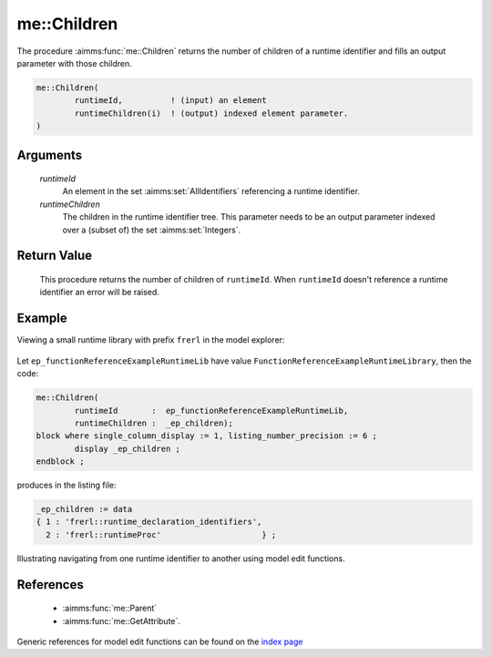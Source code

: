 .. aimms:function:: me::Children(runtimeId, runtimeChildren)

.. _me::Children:

me::Children
============

The procedure :aimms:func:`me::Children` returns the number of children of a
runtime identifier and fills an output parameter with those children.

.. code-block:: aimms

    me::Children(
            runtimeId,          ! (input) an element
            runtimeChildren(i)  ! (output) indexed element parameter.
    )

Arguments
---------

    *runtimeId*
        An element in the set :aimms:set:`AllIdentifiers` referencing a runtime identifier.

    *runtimeChildren*
        The children in the runtime identifier tree. This parameter needs to be
        an output parameter indexed over a (subset of) the set :aimms:set:`Integers`.

Return Value
------------

    This procedure returns the number of children of ``runtimeId``. When
    ``runtimeId`` doesn't reference a runtime identifier an error will be
    raised.


Example
-------

Viewing a small runtime library with prefix ``frerl`` in the model explorer:

.. figure:: images/runtimelib-setup.png
    :align: center

Let ``ep_functionReferenceExampleRuntimeLib`` have value ``FunctionReferenceExampleRuntimeLibrary``, 
then the code:

.. code-block:: aimms

	me::Children(
		runtimeId       :  ep_functionReferenceExampleRuntimeLib, 
		runtimeChildren :  _ep_children);
	block where single_column_display := 1, listing_number_precision := 6 ;
		display _ep_children ;
	endblock ;

produces in the listing file:

.. code-block:: aimms

    _ep_children := data 
    { 1 : 'frerl::runtime_declaration_identifiers',
      2 : 'frerl::runtimeProc'                     } ;

Illustrating navigating from one runtime identifier to another using model edit functions.

References
-----------

    *   :aimms:func:`me::Parent` 

    *   :aimms:func:`me::GetAttribute`.

Generic references for model edit functions can be found on the `index page <https://documentation.aimms.com/functionreference/model-handling/model-edit-functions/index.html>`_



